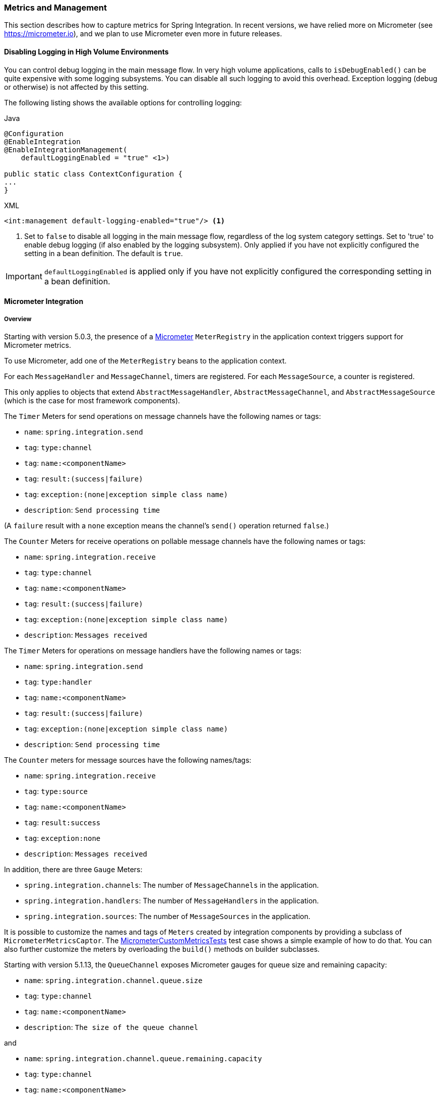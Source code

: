 [[metrics-management]]
=== Metrics and Management

This section describes how to capture metrics for Spring Integration.
In recent versions, we have relied more on Micrometer (see https://micrometer.io), and we plan to use Micrometer even more in future releases.

==== Disabling Logging in High Volume Environments

You can control debug logging in the main message flow.
In very high volume applications, calls to `isDebugEnabled()` can be quite expensive with some logging subsystems.
You can disable all such logging to avoid this overhead.
Exception logging (debug or otherwise) is not affected by this setting.

The following listing shows the available options for controlling logging:

====
[source, java, role="primary"]
.Java
----
@Configuration
@EnableIntegration
@EnableIntegrationManagement(
    defaultLoggingEnabled = "true" <1>)

public static class ContextConfiguration {
...
}
----
[source, xml, role="secondary"]
.XML
----
<int:management default-logging-enabled="true"/> <1>
----
<1> Set to `false` to disable all logging in the main message flow, regardless of the log system category settings.
Set to 'true' to enable debug logging (if also enabled by the logging subsystem).
Only applied if you have not explicitly configured the setting in a bean definition.
The default is `true`.
====

IMPORTANT: `defaultLoggingEnabled` is applied only if you have not explicitly configured the corresponding setting in a bean definition.

[[micrometer-integration]]
==== Micrometer Integration

===== Overview

Starting with version 5.0.3, the presence of a https://micrometer.io/[Micrometer] `MeterRegistry` in the application context triggers support for Micrometer metrics.

To use Micrometer, add one of the `MeterRegistry` beans to the application context.

For each `MessageHandler` and `MessageChannel`, timers are registered.
For each `MessageSource`, a counter is registered.

This only applies to objects that extend `AbstractMessageHandler`, `AbstractMessageChannel`, and `AbstractMessageSource` (which is the case for most framework components).

The `Timer` Meters for send operations on message channels have the following names or tags:

* `name`: `spring.integration.send`
* `tag`: `type:channel`
* `tag`: `name:<componentName>`
* `tag`: `result:(success|failure)`
* `tag`: `exception:(none|exception simple class name)`
* `description`: `Send processing time`

(A `failure` result with a `none` exception means the channel's `send()` operation returned `false`.)

The `Counter` Meters for receive operations on pollable message channels have the following names or tags:

* `name`: `spring.integration.receive`
* `tag`: `type:channel`
* `tag`: `name:<componentName>`
* `tag`: `result:(success|failure)`
* `tag`: `exception:(none|exception simple class name)`
* `description`: `Messages received`

The `Timer` Meters for operations on message handlers have the following names or tags:

* `name`: `spring.integration.send`
* `tag`: `type:handler`
* `tag`: `name:<componentName>`
* `tag`: `result:(success|failure)`
* `tag`: `exception:(none|exception simple class name)`
* `description`: `Send processing time`

The `Counter` meters for message sources have the following names/tags:

* `name`: `spring.integration.receive`
* `tag`: `type:source`
* `tag`: `name:<componentName>`
* `tag`: `result:success`
* `tag`: `exception:none`
* `description`: `Messages received`

In addition, there are three `Gauge` Meters:

* `spring.integration.channels`: The number of `MessageChannels` in the application.
* `spring.integration.handlers`: The number of `MessageHandlers` in the application.
* `spring.integration.sources`: The number of `MessageSources` in the application.

It is possible to customize the names and tags of `Meters` created by integration components by providing a subclass of `MicrometerMetricsCaptor`.
The https://github.com/spring-projects/spring-integration/blob/main/spring-integration-core/src/test/java/org/springframework/integration/support/management/micrometer/MicrometerCustomMetricsTests.java[MicrometerCustomMetricsTests] test case shows a simple example of how to do that.
You can also further customize the meters by overloading the `build()` methods on builder subclasses.

Starting with version 5.1.13, the `QueueChannel` exposes Micrometer gauges for queue size and remaining capacity:

* `name`: `spring.integration.channel.queue.size`
* `tag`: `type:channel`
* `tag`: `name:<componentName>`
* `description`: `The size of the queue channel`

and

* `name`: `spring.integration.channel.queue.remaining.capacity`
* `tag`: `type:channel`
* `tag`: `name:<componentName>`
* `description`: `The remaining capacity of the queue channel`

===== Disabling Meters

By default, all meters are registered when first used.
Now, with Micrometer, you can add `MeterFilter` s to the `MeterRegistry` to prevent some or all from being registered.
You can filter out (deny) meters by any of the properties provided, `name`, `tag`, etc.
See https://micrometer.io/docs/concepts#_meter_filters[Meter Filters] in the Micrometer documentation for more information.

For example, given:

====
[source, java]
----
@Bean
public QueueChannel noMeters() {
    return new QueueChannel(10);
}
----
====

You can suppress registration of meters for just this channel with:

====
[source, java]
----
registry.config().meterFilter(MeterFilter.deny(id ->
        "channel".equals(id.getTag("type")) &&
        "noMeters".equals(id.getTag("name"))));
----
====

==== Spring Integration JMX Support

Also see <<./jmx.adoc#jmx,JMX Support>>.
